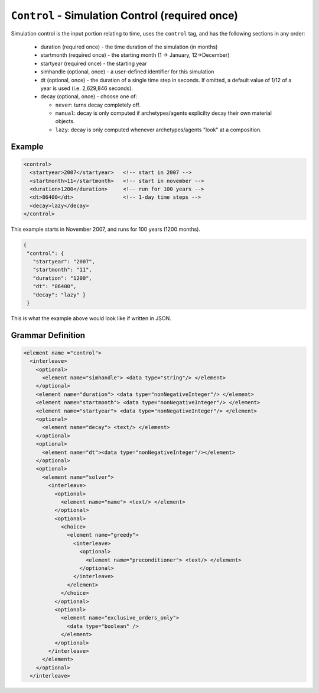 ``Control`` - Simulation Control (required once)
================================================

Simulation control is the input portion relating to time, uses the ``control``
tag, and has the following sections in any order:

  * duration (required once) - the time duration of the simulation (in months)

  * startmonth (required once) - the starting month (1 -> January, 12->December)

  * startyear (required once) - the starting year

  * simhandle (optional, once) - a user-defined identifier for this simulation

  * dt (optional, once) - the duration of a single time step in seconds.  If
    omitted, a default value of 1/12 of a year is used (i.e. 2,629,846
    seconds).

  * decay (optional, once) - choose one of:

    - ``never``: turns decay completely off.
    - ``manual``: decay is only computed if archetypes/agents explicilty decay
      their own material objects.
    - ``lazy``: decay is only computed whenever archetypes/agents "look" at a
      composition.

Example
+++++++

.. code-block:: xml

  <control>
    <startyear>2007</startyear>   <!-- start in 2007 -->
    <startmonth>11</startmonth>   <!-- start in november -->
    <duration>1200</duration>     <!-- run for 100 years -->
    <dt>86400</dt>                <!-- 1-day time steps -->
    <decay>lazy</decay>           
  </control>

This example starts in November 2007, and runs for 100 years (1200 months).


.. code-block:: json

     {
      "control": {
        "startyear": "2007",
        "startmonth": "11",
        "duration": "1200",
        "dt": "86400",
        "decay": "lazy" }
      }


This is what the example above would look like if written in JSON.



.. rst-class:: html-toggle

Grammar Definition
++++++++++++++++++

.. code-block:: xml
   
  <element name ="control">
    <interleave>
      <optional>
        <element name="simhandle"> <data type="string"/> </element>
      </optional>
      <element name="duration"> <data type="nonNegativeInteger"/> </element>
      <element name="startmonth"> <data type="nonNegativeInteger"/> </element>
      <element name="startyear"> <data type="nonNegativeInteger"/> </element>
      <optional>
        <element name="decay"> <text/> </element>
      </optional>
      <optional> 
        <element name="dt"><data type="nonNegativeInteger"/></element> 
      </optional>
      <optional>
        <element name="solver"> 
          <interleave>
            <optional>
              <element name="name"> <text/> </element>
            </optional>
            <optional>
              <choice>
                <element name="greedy">
                  <interleave>
                    <optional>
                      <element name="preconditioner"> <text/> </element>
                    </optional>
                  </interleave>
                </element>
              </choice>
            </optional>
            <optional>
              <element name="exclusive_orders_only">
                <data type="boolean" />
              </element>
            </optional>
          </interleave>
        </element>
      </optional>
    </interleave>

